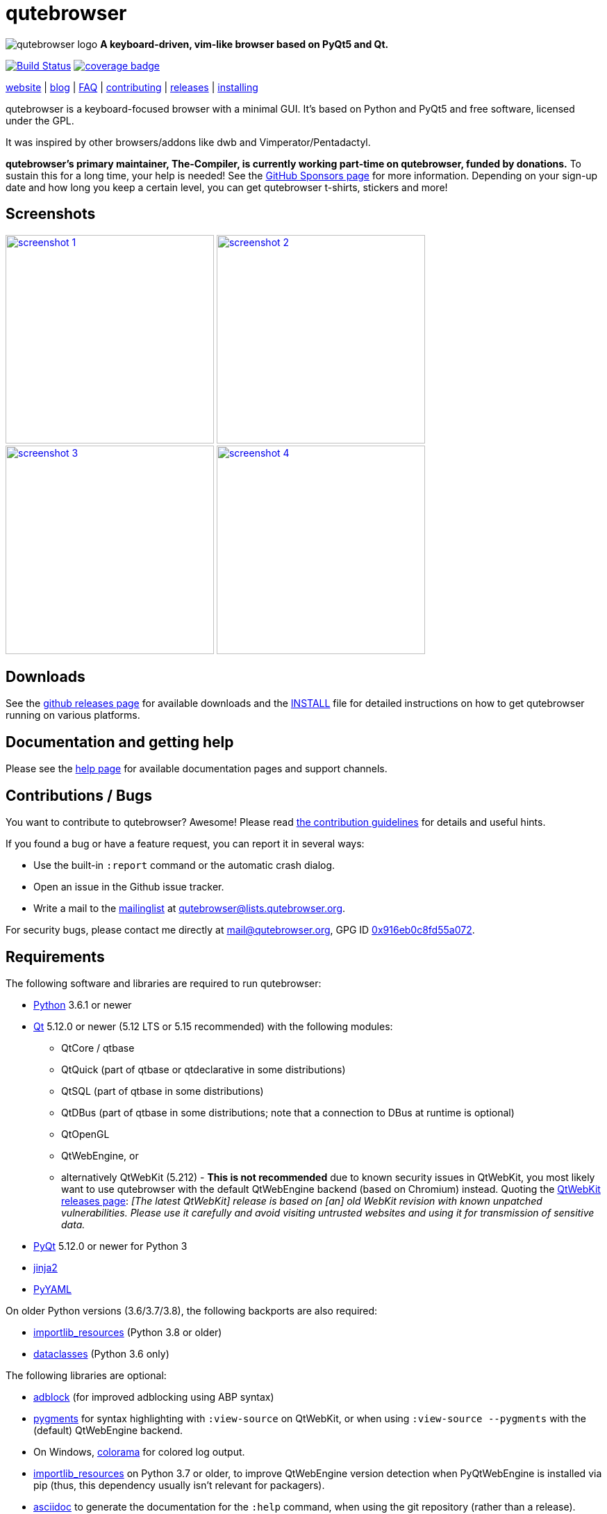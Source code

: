 // If you are reading this in plaintext or on PyPi:
//
// A rendered version is available at:
// https://github.com/qutebrowser/qutebrowser/blob/master/README.asciidoc

qutebrowser
===========

// QUTE_WEB_HIDE
image:icons/qutebrowser-64x64.png[qutebrowser logo] *A keyboard-driven, vim-like browser based on PyQt5 and Qt.*

image:https://github.com/qutebrowser/qutebrowser/workflows/CI/badge.svg["Build Status", link="https://github.com/qutebrowser/qutebrowser/actions?query=workflow%3ACI"]
image:https://codecov.io/github/qutebrowser/qutebrowser/coverage.svg?branch=master["coverage badge",link="https://codecov.io/github/qutebrowser/qutebrowser?branch=master"]

link:https://www.qutebrowser.org[website] | link:https://blog.qutebrowser.org[blog] | https://github.com/qutebrowser/qutebrowser/blob/master/doc/faq.asciidoc[FAQ] | https://www.qutebrowser.org/doc/contributing.html[contributing] | link:https://github.com/qutebrowser/qutebrowser/releases[releases] | https://github.com/qutebrowser/qutebrowser/blob/master/doc/install.asciidoc[installing]
// QUTE_WEB_HIDE_END

qutebrowser is a keyboard-focused browser with a minimal GUI. It's based
on Python and PyQt5 and free software, licensed under the GPL.

It was inspired by other browsers/addons like dwb and Vimperator/Pentadactyl.

// QUTE_WEB_HIDE
**qutebrowser's primary maintainer, The-Compiler, is currently working
part-time on qutebrowser, funded by donations.** To sustain this for a long
time, your help is needed! See the
https://github.com/sponsors/The-Compiler/[GitHub Sponsors page] for more
information. Depending on your sign-up date and how long you keep a certain
level, you can get qutebrowser t-shirts, stickers and more!
// QUTE_WEB_HIDE_END

Screenshots
-----------

image:doc/img/main.png["screenshot 1",width=300,link="doc/img/main.png"]
image:doc/img/downloads.png["screenshot 2",width=300,link="doc/img/downloads.png"]
image:doc/img/completion.png["screenshot 3",width=300,link="doc/img/completion.png"]
image:doc/img/hints.png["screenshot 4",width=300,link="doc/img/hints.png"]

Downloads
---------

See the https://github.com/qutebrowser/qutebrowser/releases[github releases
page] for available downloads and the link:doc/install.asciidoc[INSTALL] file for
detailed instructions on how to get qutebrowser running on various platforms.

Documentation and getting help
------------------------------

Please see the link:doc/help/index.asciidoc[help page] for available documentation
pages and support channels.

Contributions / Bugs
--------------------

You want to contribute to qutebrowser? Awesome! Please read
link:doc/contributing.asciidoc[the contribution guidelines] for details and
useful hints.

If you found a bug or have a feature request, you can report it in several
ways:

* Use the built-in `:report` command or the automatic crash dialog.
* Open an issue in the Github issue tracker.
* Write a mail to the
https://lists.schokokeks.org/mailman/listinfo.cgi/qutebrowser[mailinglist] at
mailto:qutebrowser@lists.qutebrowser.org[].

For security bugs, please contact me directly at mail@qutebrowser.org, GPG ID
https://www.the-compiler.org/pubkey.asc[0x916eb0c8fd55a072].

Requirements
------------

The following software and libraries are required to run qutebrowser:

* https://www.python.org/[Python] 3.6.1 or newer
* https://www.qt.io/[Qt] 5.12.0 or newer (5.12 LTS or 5.15 recommended)
  with the following modules:
  - QtCore / qtbase
  - QtQuick (part of qtbase or qtdeclarative in some distributions)
  - QtSQL (part of qtbase in some distributions)
  - QtDBus (part of qtbase in some distributions; note that a connection to DBus at
    runtime is optional)
  - QtOpenGL
  - QtWebEngine, or
  - alternatively QtWebKit (5.212) - **This is not recommended** due to known security
    issues in QtWebKit, you most likely want to use qutebrowser with the
    default QtWebEngine backend (based on Chromium) instead. Quoting the
    https://github.com/qtwebkit/qtwebkit/releases[QtWebKit releases page]:
    _[The latest QtWebKit] release is based on [an] old WebKit revision with known
unpatched vulnerabilities. Please use it carefully and avoid visiting untrusted
websites and using it for transmission of sensitive data._
* https://www.riverbankcomputing.com/software/pyqt/intro[PyQt] 5.12.0 or newer
  for Python 3
* https://palletsprojects.com/p/jinja/[jinja2]
* https://github.com/yaml/pyyaml[PyYAML]

On older Python versions (3.6/3.7/3.8), the following backports are also required:

* https://importlib-resources.readthedocs.io/[importlib_resources] (Python 3.8 or older)
* https://github.com/ericvsmith/dataclasses[dataclasses] (Python 3.6 only)

The following libraries are optional:

* https://pypi.org/project/adblock/[adblock] (for improved adblocking using ABP syntax)
* https://pygments.org/[pygments] for syntax highlighting with `:view-source`
  on QtWebKit, or when using `:view-source --pygments` with the (default)
  QtWebEngine backend.
* On Windows, https://pypi.python.org/pypi/colorama/[colorama] for colored log
  output.
* https://importlib-metadata.readthedocs.io/[importlib_resources] on Python 3.7
  or older, to improve QtWebEngine version detection when PyQtWebEngine is
  installed via pip (thus, this dependency usually isn't relevant for
  packagers).
* https://asciidoc.org/[asciidoc] to generate the documentation for the `:help`
  command, when using the git repository (rather than a release).

See link:doc/install.asciidoc[the documentation] for directions on how to
install qutebrowser and its dependencies.

Donating
--------

**qutebrowser's primary maintainer, The-Compiler, is currently working
part-time on qutebrowser, funded by donations.** To sustain this for a long
time, your help is needed! See the
https://github.com/sponsors/The-Compiler/[GitHub Sponsors page] for more
information. Depending on your sign-up date and how long you keep a certain
level, you can get qutebrowser t-shirts, stickers and more!

GitHub Sponsors allows for one-time donations (using the buttons next to "Select a
tier") as well as custom amounts. **For currencies other than Euro or Swiss Francs, this
is the preferred donation method.** GitHub uses https://stripe.com/[Stripe] to accept
payment via credit carts without any fees. Billing via PayPal is available as well, with
less fees than a direct PayPal transaction.

Alternatively, the following donation methods are available -- note that
eligibility for swag (shirts/stickers/etc.) is handled on a case-by-case basis
for those, please mailto:mail@qutebrowser.org[get in touch] for details.

* SEPA bank transfer inside Europe (**no fees**):
  - Account holder: Florian Bruhin
  - Country: Switzerland
  - IBAN (EUR): CH13 0900 0000 9160 4094 6
  - IBAN (other): CH80 0900 0000 8711 8587 3
  - Bank: PostFinance AG, Mingerstrasse 20, 3030 Bern, Switzerland (BIC: POFICHBEXXX)
  - If you need any other information: Contact me at mail@qutebrowser.org.
* PayPal:
  https://www.paypal.com/cgi-bin/webscr?cmd=_donations&business=me%40the-compiler.org&item_name=qutebrowser&currency_code=CHF&source=url[CHF],
  https://www.paypal.com/cgi-bin/webscr?cmd=_donations&business=me%40the-compiler.org&item_name=qutebrowser&currency_code=EUR&source=url[EUR],
  https://www.paypal.com/cgi-bin/webscr?cmd=_donations&business=me%40the-compiler.org&item_name=qutebrowser&currency_code=USD&source=url[USD].
  **Note: Fees can be very high (around 5-40%, depending on the donated amounts)** - consider
  using GitHub Sponsors (accepts credit cards or PayPal!) or SEPA bank transfers
  instead.
* Cryptocurrencies:
  - Bitcoin: link:bitcoin:bc1q3ptyw8hxrcfz6ucfgmglphfvhqpy8xr6k25p00[bc1q3ptyw8hxrcfz6ucfgmglphfvhqpy8xr6k25p00]
  - Bitcoin Cash: link:bitcoincash:1BnxUbnJ5MrEPeh5nuUMx83tbiRAvqJV3N[1BnxUbnJ5MrEPeh5nuUMx83tbiRAvqJV3N]
  - Ethereum: link:ethereum:0x10c2425856F7a8799EBCaac4943026803b1089c6[0x10c2425856F7a8799EBCaac4943026803b1089c6]
  - Litecoin: link:litecoin:MDt3YQciuCh6QyFmr8TiWNxB94PVzbnPm2[MDt3YQciuCh6QyFmr8TiWNxB94PVzbnPm2]
  - Others: Please mailto:mail@qutebrowser.org[get in touch], I'd happily set up anything link:https://www.ledger.com/supported-crypto-assets[supported by Ledger Live]

Sponsors
--------

Thanks a lot to https://www.macstadium.com/[MacStadium] for supporting
qutebrowser with a free hosted Mac Mini via their
https://www.macstadium.com/opensource[Open Source Project].

(They don't require including this here - I've just been very happy with their
offer, and without them, no macOS releases or tests would exist)

Thanks to the https://www.hsr.ch/[HSR Hochschule für Technik Rapperswil], which
made it possible to work on qutebrowser extensions as a student research project.

image:doc/img/sponsors/macstadium.png["powered by MacStadium",width=200,link="https://www.macstadium.com/"]
image:doc/img/sponsors/hsr.png["HSR Hochschule für Technik Rapperswil",link="https://www.hsr.ch/"]

Authors
-------

qutebrowser's primary author is Florian Bruhin (The Compiler), but qutebrowser
wouldn't be what it is without the help of
https://github.com/qutebrowser/qutebrowser/graphs/contributors[hundreds of contributors]!

Additionally, the following people have contributed graphics:

* Jad/link:https://yelostudio.com[yelo] (new icon)
* WOFall (original icon)
* regines (key binding cheatsheet)

Also, thanks to everyone who contributed to one of qutebrowser's
link:doc/backers.asciidoc[crowdfunding campaigns]!

Similar projects
----------------

Various projects with a similar goal like qutebrowser exist.
Many of them were inspirations for qutebrowser in some way, thanks for that!

Active
~~~~~~

* https://fanglingsu.github.io/vimb/[vimb] (C, GTK+ with WebKit2)
* https://luakit.github.io/luakit/[luakit] (C/Lua, GTK+ with WebKit2)
* https://nyxt.atlas.engineer/[Nyxt browser] (formerly "Next browser", Lisp, Emacs-like but also offers Vim bindings, QtWebKit or GTK+/WebKit2 - note there was a https://jgkamat.gitlab.io/blog/next-rce.html[critical remote code execution] which was handled quite badly)
* https://vieb.dev/[Vieb] (JavaScript, Electron)
* Chrome/Chromium addons:
  https://vimium.github.io/[Vimium],
  https://github.com/dcchambers/vb4c[vb4c] (fork of cVim)
* Firefox addons (based on WebExtensions):
  https://github.com/tridactyl/tridactyl[Tridactyl],
  https://addons.mozilla.org/en-GB/firefox/addon/vimium-ff/[Vimium-FF] (experimental),
  https://github.com/ueokande/vim-vixen[Vim Vixen],
  https://github.com/amedama41/vvimpulation[VVimpulation]
* Addons for Firefox and Chrome:
  https://github.com/brookhong/Surfingkeys[Surfingkeys],
  https://krabby.netlify.com/[Krabby],
  https://lydell.github.io/LinkHints/[Link Hints] (hinting only)
* Addons for Safari:
  https://televator.net/vimari/[Vimari]

Inactive
~~~~~~~~

* https://bitbucket.org/portix/dwb[dwb] (C, GTK+ with WebKit1,
https://bitbucket.org/portix/dwb/pull-requests/22/several-cleanups-to-increase-portability/diff[unmaintained] -
main inspiration for qutebrowser)
* https://github.com/parkouss/webmacs/[webmacs] (Python, Emacs-like with
  QtWebEngine, https://github.com/parkouss/webmacs/issues/137[unmaintained])
* https://sourceforge.net/p/vimprobable/wiki/Home/[vimprobable] (C, GTK+ with
  WebKit1)
* https://wiki.archlinux.org/index.php?title=Jumanji[jumanji] (C, GTK+ with WebKit1,
original site is gone but the Arch Linux wiki has some data)
* http://conkeror.org/[conkeror] (Javascript, Emacs-like, XULRunner/Gecko)
* https://www.uzbl.org/[uzbl] (C, GTK+ with WebKit1/WebKit2)
* https://github.com/conformal/xombrero[xombrero] (C, GTK+ with WebKit1)
* https://github.com/linkdd/cream-browser[Cream Browser] (C, GTK+ with WebKit1)
* https://surf.suckless.org/[surf] (C, GTK+ with WebKit1/WebKit2)
* Firefox addons (not based on WebExtensions or no recent activity):
  http://www.vimperator.org/[Vimperator],
  http://bug.5digits.org/pentadactyl/index[Pentadactyl],
  https://github.com/akhodakivskiy/VimFx[VimFx] (seems to offer a
  https://gir.st/blog/legacyfox.htm[hack] to run on modern Firefox releases),
  https://github.com/shinglyu/QuantumVim[QuantumVim]
* Chrome/Chromium addons:
  https://github.com/k2nr/ViChrome/[ViChrome],
  https://github.com/jinzhu/vrome[Vrome],
  https://github.com/lusakasa/saka-key[Saka Key] (https://github.com/lusakasa/saka-key/issues/171[unmaintained]),
  https://github.com/1995eaton/chromium-vim[cVim],
  https://glee.github.io/[GleeBox]

License
-------

This program is free software: you can redistribute it and/or modify
it under the terms of the GNU General Public License as published by
the Free Software Foundation, either version 3 of the License, or
(at your option) any later version.

This program is distributed in the hope that it will be useful,
but WITHOUT ANY WARRANTY; without even the implied warranty of
MERCHANTABILITY or FITNESS FOR A PARTICULAR PURPOSE.  See the
GNU General Public License for more details.

You should have received a copy of the GNU General Public License
along with this program.  If not, see <https://www.gnu.org/licenses/gpl-3.0.txt>.

pdf.js
------

qutebrowser optionally uses https://github.com/mozilla/pdf.js/[pdf.js] to
display PDF files in the browser. Windows releases come with a bundled pdf.js.

pdf.js is distributed under the terms of the Apache License. You can
find a copy of the license in `qutebrowser/3rdparty/pdfjs/LICENSE` (in the
Windows release or after running `scripts/dev/update_3rdparty.py`), or online
https://www.apache.org/licenses/LICENSE-2.0.html[here].
